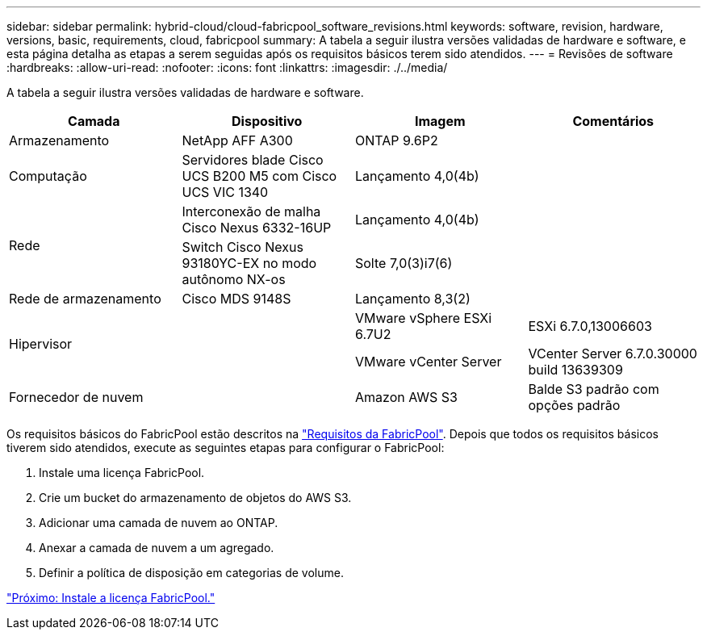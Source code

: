 ---
sidebar: sidebar 
permalink: hybrid-cloud/cloud-fabricpool_software_revisions.html 
keywords: software, revision, hardware, versions, basic, requirements, cloud, fabricpool 
summary: A tabela a seguir ilustra versões validadas de hardware e software, e esta página detalha as etapas a serem seguidas após os requisitos básicos terem sido atendidos. 
---
= Revisões de software
:hardbreaks:
:allow-uri-read: 
:nofooter: 
:icons: font
:linkattrs: 
:imagesdir: ./../media/


[role="lead"]
A tabela a seguir ilustra versões validadas de hardware e software.

|===
| Camada | Dispositivo | Imagem | Comentários 


| Armazenamento | NetApp AFF A300 | ONTAP 9.6P2 |  


| Computação | Servidores blade Cisco UCS B200 M5 com Cisco UCS VIC 1340 | Lançamento 4,0(4b) |  


.2+| Rede | Interconexão de malha Cisco Nexus 6332-16UP | Lançamento 4,0(4b) |  


| Switch Cisco Nexus 93180YC-EX no modo autônomo NX-os | Solte 7,0(3)i7(6) |  


| Rede de armazenamento | Cisco MDS 9148S | Lançamento 8,3(2) |  


.2+| Hipervisor .2+|  | VMware vSphere ESXi 6.7U2 | ESXi 6.7.0,13006603 


| VMware vCenter Server | VCenter Server 6.7.0.30000 build 13639309 


| Fornecedor de nuvem |  | Amazon AWS S3 | Balde S3 padrão com opções padrão 
|===
Os requisitos básicos do FabricPool estão descritos na link:cloud-fabricpool_fabricpool_requirements.html["Requisitos da FabricPool"]. Depois que todos os requisitos básicos tiverem sido atendidos, execute as seguintes etapas para configurar o FabricPool:

. Instale uma licença FabricPool.
. Crie um bucket do armazenamento de objetos do AWS S3.
. Adicionar uma camada de nuvem ao ONTAP.
. Anexar a camada de nuvem a um agregado.
. Definir a política de disposição em categorias de volume.


link:cloud-fabricpool_install_fabricpool_license.html["Próximo: Instale a licença FabricPool."]
